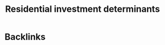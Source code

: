 :PROPERTIES:
:ID:       1ca382d9-deed-416d-9b0e-f2eb30a23f09
:END:
#+title: Residential investment determinants
#+HUGO_AUTO_SET_LASTMOD: t
#+hugo_base_dir: ~/BrainDump/
#+hugo_section: notes
#+HUGO_CATEGORIES: placeholder

* Backlinks
